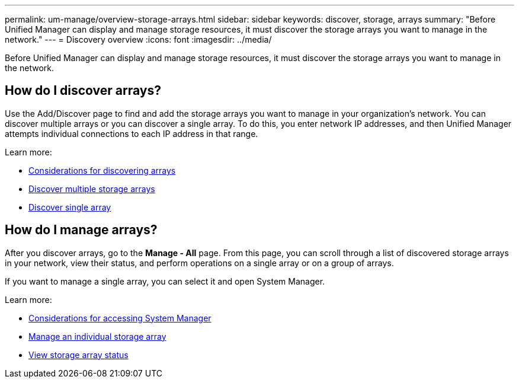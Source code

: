 ---
permalink: um-manage/overview-storage-arrays.html
sidebar: sidebar
keywords: discover, storage, arrays
summary: "Before Unified Manager can display and manage storage resources, it must discover the storage arrays you want to manage in the network."
---
= Discovery overview
:icons: font
:imagesdir: ../media/

[.lead]
Before Unified Manager can display and manage storage resources, it must discover the storage arrays you want to manage in the network.

== How do I discover arrays?
Use the Add/Discover page to find and add the storage arrays you want to manage in your organization's network. You can discover multiple arrays or you can discover a single array. To do this, you enter network IP addresses, and then Unified Manager attempts individual connections to each IP address in that range.

Learn more:

* link:considerations-for-discovering-arrays.html[Considerations for discovering arrays]
* link:discover-multiple-arrays.html[Discover multiple storage arrays]
* link:discover-single-array.html[Discover single array]

== How do I manage arrays?
After you discover arrays, go to the *Manage - All* page. From this page, you can scroll through a list of discovered storage arrays in your network, view their status, and perform operations on a single array or on a group of arrays.

If you want to manage a single array, you can select it and open System Manager.

Learn more:

* link:launch-considerations.html[Considerations for accessing System Manager]
* link:launch-system-manager.html[Manage an individual storage array]
* link:storage-array-status.html[View storage array status]
